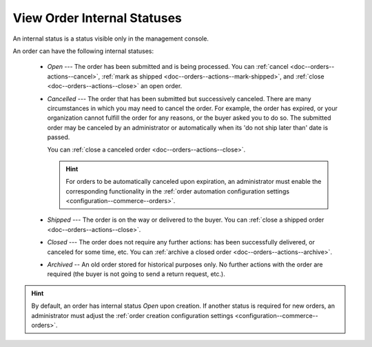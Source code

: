 .. _doc--orders--statuses--internal:

View Order Internal Statuses
============================

An internal status is a status visible only in the management console.

An order can have the following internal statuses:

    * *Open* --- The order has been submitted and is being processed. You can :ref:`cancel <doc--orders--actions--cancel>`, :ref:`mark as shipped <doc--orders--actions--mark-shipped>`, and :ref:`close <doc--orders--actions--close>` an open order.
    * *Cancelled* --- The order that has been submitted but successively canceled. There are many circumstances in which you may need to cancel the order. For example, the order has expired, or your organization cannot fulfill the order for any reasons, or the buyer asked you to do so. The submitted order may be canceled by an administrator or automatically when its 'do not ship later than' date is passed.

      You can :ref:`close a canceled order <doc--orders--actions--close>`.

      .. hint:: For orders to be automatically canceled upon expiration, an administrator must enable the corresponding functionality in the :ref:`order automation configuration settings <configuration--commerce--orders>`.

    * *Shipped* --- The order is on the way or delivered to the buyer. You can :ref:`close a shipped order <doc--orders--actions--close>`.
    * *Closed* --- The order does not require any further actions: has been successfully delivered, or canceled for some time, etc. You can :ref:`archive a closed order <doc--orders--actions--archive>`.
    * *Archived* -- An old order stored for historical purposes only. No further actions with the order are required (the buyer is not going to send a return request, etc.).

.. hint:: By default, an order has internal status *Open* upon creation. If another status is required for new orders, an administrator must adjust the :ref:`order creation configuration settings <configuration--commerce--orders>`.
